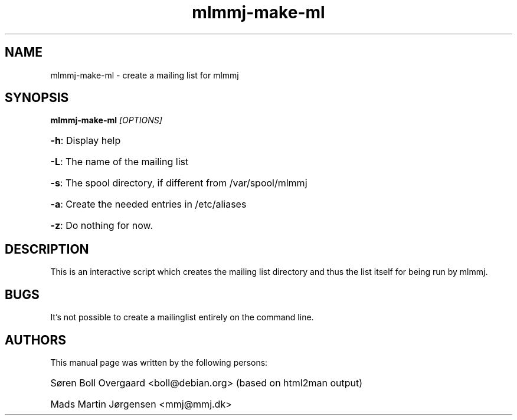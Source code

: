 .TH mlmmj-make-ml "1" "September 2004" mlmmj-make-ml
.SH NAME
mlmmj-make-ml \- create a mailing list for mlmmj
.SH SYNOPSIS
.B mlmmj-make-ml
\fI[OPTIONS]
.HP
\fB\-h\fR: Display help
.HP
\fB\-L\fR: The name of the mailing list
.HP
\fB\-s\fR: The spool directory, if different from /var/spool/mlmmj
.HP
\fB\-a\fR: Create the needed entries in /etc/aliases
.HP
\fB\-z\fR: Do nothing for now.
.SH DESCRIPTION
This is an interactive script which creates the mailing list directory and thus
the list itself for being run by mlmmj.
.SH BUGS
It's not possible to create a mailinglist entirely on the command line.
.SH AUTHORS
This manual page was written by the following persons:
.HP
S\[/o]ren Boll Overgaard <boll@debian.org> (based on html2man output)
.HP
Mads Martin J\[/o]rgensen <mmj@mmj.dk>
